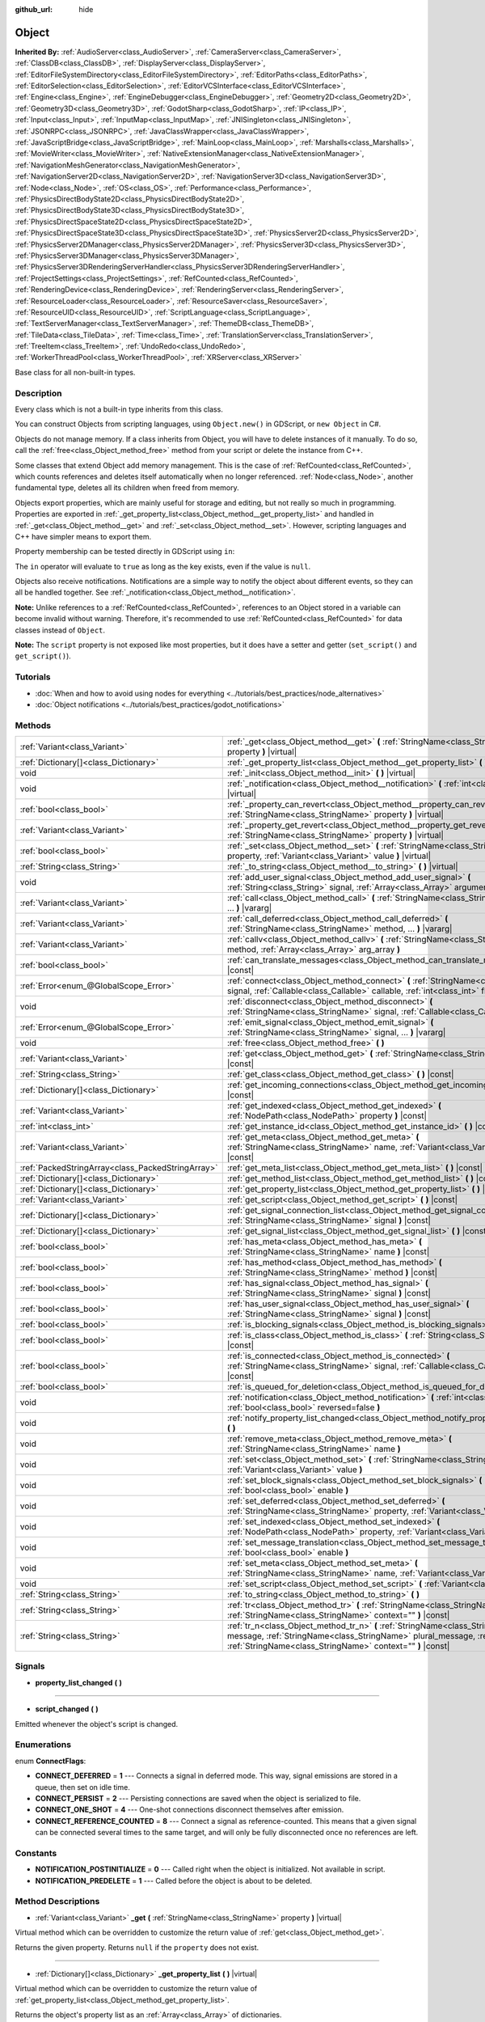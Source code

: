 :github_url: hide

.. DO NOT EDIT THIS FILE!!!
.. Generated automatically from Godot engine sources.
.. Generator: https://github.com/godotengine/godot/tree/master/doc/tools/make_rst.py.
.. XML source: https://github.com/godotengine/godot/tree/master/doc/classes/Object.xml.

.. _class_Object:

Object
======

**Inherited By:** :ref:`AudioServer<class_AudioServer>`, :ref:`CameraServer<class_CameraServer>`, :ref:`ClassDB<class_ClassDB>`, :ref:`DisplayServer<class_DisplayServer>`, :ref:`EditorFileSystemDirectory<class_EditorFileSystemDirectory>`, :ref:`EditorPaths<class_EditorPaths>`, :ref:`EditorSelection<class_EditorSelection>`, :ref:`EditorVCSInterface<class_EditorVCSInterface>`, :ref:`Engine<class_Engine>`, :ref:`EngineDebugger<class_EngineDebugger>`, :ref:`Geometry2D<class_Geometry2D>`, :ref:`Geometry3D<class_Geometry3D>`, :ref:`GodotSharp<class_GodotSharp>`, :ref:`IP<class_IP>`, :ref:`Input<class_Input>`, :ref:`InputMap<class_InputMap>`, :ref:`JNISingleton<class_JNISingleton>`, :ref:`JSONRPC<class_JSONRPC>`, :ref:`JavaClassWrapper<class_JavaClassWrapper>`, :ref:`JavaScriptBridge<class_JavaScriptBridge>`, :ref:`MainLoop<class_MainLoop>`, :ref:`Marshalls<class_Marshalls>`, :ref:`MovieWriter<class_MovieWriter>`, :ref:`NativeExtensionManager<class_NativeExtensionManager>`, :ref:`NavigationMeshGenerator<class_NavigationMeshGenerator>`, :ref:`NavigationServer2D<class_NavigationServer2D>`, :ref:`NavigationServer3D<class_NavigationServer3D>`, :ref:`Node<class_Node>`, :ref:`OS<class_OS>`, :ref:`Performance<class_Performance>`, :ref:`PhysicsDirectBodyState2D<class_PhysicsDirectBodyState2D>`, :ref:`PhysicsDirectBodyState3D<class_PhysicsDirectBodyState3D>`, :ref:`PhysicsDirectSpaceState2D<class_PhysicsDirectSpaceState2D>`, :ref:`PhysicsDirectSpaceState3D<class_PhysicsDirectSpaceState3D>`, :ref:`PhysicsServer2D<class_PhysicsServer2D>`, :ref:`PhysicsServer2DManager<class_PhysicsServer2DManager>`, :ref:`PhysicsServer3D<class_PhysicsServer3D>`, :ref:`PhysicsServer3DManager<class_PhysicsServer3DManager>`, :ref:`PhysicsServer3DRenderingServerHandler<class_PhysicsServer3DRenderingServerHandler>`, :ref:`ProjectSettings<class_ProjectSettings>`, :ref:`RefCounted<class_RefCounted>`, :ref:`RenderingDevice<class_RenderingDevice>`, :ref:`RenderingServer<class_RenderingServer>`, :ref:`ResourceLoader<class_ResourceLoader>`, :ref:`ResourceSaver<class_ResourceSaver>`, :ref:`ResourceUID<class_ResourceUID>`, :ref:`ScriptLanguage<class_ScriptLanguage>`, :ref:`TextServerManager<class_TextServerManager>`, :ref:`ThemeDB<class_ThemeDB>`, :ref:`TileData<class_TileData>`, :ref:`Time<class_Time>`, :ref:`TranslationServer<class_TranslationServer>`, :ref:`TreeItem<class_TreeItem>`, :ref:`UndoRedo<class_UndoRedo>`, :ref:`WorkerThreadPool<class_WorkerThreadPool>`, :ref:`XRServer<class_XRServer>`

Base class for all non-built-in types.

Description
-----------

Every class which is not a built-in type inherits from this class.

You can construct Objects from scripting languages, using ``Object.new()`` in GDScript, or ``new Object`` in C#.

Objects do not manage memory. If a class inherits from Object, you will have to delete instances of it manually. To do so, call the :ref:`free<class_Object_method_free>` method from your script or delete the instance from C++.

Some classes that extend Object add memory management. This is the case of :ref:`RefCounted<class_RefCounted>`, which counts references and deletes itself automatically when no longer referenced. :ref:`Node<class_Node>`, another fundamental type, deletes all its children when freed from memory.

Objects export properties, which are mainly useful for storage and editing, but not really so much in programming. Properties are exported in :ref:`_get_property_list<class_Object_method__get_property_list>` and handled in :ref:`_get<class_Object_method__get>` and :ref:`_set<class_Object_method__set>`. However, scripting languages and C++ have simpler means to export them.

Property membership can be tested directly in GDScript using ``in``:


.. tabs::

 .. code-tab:: gdscript

    var n = Node2D.new()
    print("position" in n) # Prints "true".
    print("other_property" in n) # Prints "false".

 .. code-tab:: csharp

    var node = new Node2D();
    // C# has no direct equivalent to GDScript's `in` operator here, but we
    // can achieve the same behavior by performing `Get` with a null check.
    GD.Print(node.Get("position") != null); // Prints "true".
    GD.Print(node.Get("other_property") != null); // Prints "false".



The ``in`` operator will evaluate to ``true`` as long as the key exists, even if the value is ``null``.

Objects also receive notifications. Notifications are a simple way to notify the object about different events, so they can all be handled together. See :ref:`_notification<class_Object_method__notification>`.

\ **Note:** Unlike references to a :ref:`RefCounted<class_RefCounted>`, references to an Object stored in a variable can become invalid without warning. Therefore, it's recommended to use :ref:`RefCounted<class_RefCounted>` for data classes instead of ``Object``.

\ **Note:** The ``script`` property is not exposed like most properties, but it does have a setter and getter (``set_script()`` and ``get_script()``).

Tutorials
---------

- :doc:`When and how to avoid using nodes for everything <../tutorials/best_practices/node_alternatives>`

- :doc:`Object notifications <../tutorials/best_practices/godot_notifications>`

Methods
-------

+---------------------------------------------------+------------------------------------------------------------------------------------------------------------------------------------------------------------------------------------------------------------------------------------+
| :ref:`Variant<class_Variant>`                     | :ref:`_get<class_Object_method__get>` **(** :ref:`StringName<class_StringName>` property **)** |virtual|                                                                                                                           |
+---------------------------------------------------+------------------------------------------------------------------------------------------------------------------------------------------------------------------------------------------------------------------------------------+
| :ref:`Dictionary[]<class_Dictionary>`             | :ref:`_get_property_list<class_Object_method__get_property_list>` **(** **)** |virtual|                                                                                                                                            |
+---------------------------------------------------+------------------------------------------------------------------------------------------------------------------------------------------------------------------------------------------------------------------------------------+
| void                                              | :ref:`_init<class_Object_method__init>` **(** **)** |virtual|                                                                                                                                                                      |
+---------------------------------------------------+------------------------------------------------------------------------------------------------------------------------------------------------------------------------------------------------------------------------------------+
| void                                              | :ref:`_notification<class_Object_method__notification>` **(** :ref:`int<class_int>` what **)** |virtual|                                                                                                                           |
+---------------------------------------------------+------------------------------------------------------------------------------------------------------------------------------------------------------------------------------------------------------------------------------------+
| :ref:`bool<class_bool>`                           | :ref:`_property_can_revert<class_Object_method__property_can_revert>` **(** :ref:`StringName<class_StringName>` property **)** |virtual|                                                                                           |
+---------------------------------------------------+------------------------------------------------------------------------------------------------------------------------------------------------------------------------------------------------------------------------------------+
| :ref:`Variant<class_Variant>`                     | :ref:`_property_get_revert<class_Object_method__property_get_revert>` **(** :ref:`StringName<class_StringName>` property **)** |virtual|                                                                                           |
+---------------------------------------------------+------------------------------------------------------------------------------------------------------------------------------------------------------------------------------------------------------------------------------------+
| :ref:`bool<class_bool>`                           | :ref:`_set<class_Object_method__set>` **(** :ref:`StringName<class_StringName>` property, :ref:`Variant<class_Variant>` value **)** |virtual|                                                                                      |
+---------------------------------------------------+------------------------------------------------------------------------------------------------------------------------------------------------------------------------------------------------------------------------------------+
| :ref:`String<class_String>`                       | :ref:`_to_string<class_Object_method__to_string>` **(** **)** |virtual|                                                                                                                                                            |
+---------------------------------------------------+------------------------------------------------------------------------------------------------------------------------------------------------------------------------------------------------------------------------------------+
| void                                              | :ref:`add_user_signal<class_Object_method_add_user_signal>` **(** :ref:`String<class_String>` signal, :ref:`Array<class_Array>` arguments=[] **)**                                                                                 |
+---------------------------------------------------+------------------------------------------------------------------------------------------------------------------------------------------------------------------------------------------------------------------------------------+
| :ref:`Variant<class_Variant>`                     | :ref:`call<class_Object_method_call>` **(** :ref:`StringName<class_StringName>` method, ... **)** |vararg|                                                                                                                         |
+---------------------------------------------------+------------------------------------------------------------------------------------------------------------------------------------------------------------------------------------------------------------------------------------+
| :ref:`Variant<class_Variant>`                     | :ref:`call_deferred<class_Object_method_call_deferred>` **(** :ref:`StringName<class_StringName>` method, ... **)** |vararg|                                                                                                       |
+---------------------------------------------------+------------------------------------------------------------------------------------------------------------------------------------------------------------------------------------------------------------------------------------+
| :ref:`Variant<class_Variant>`                     | :ref:`callv<class_Object_method_callv>` **(** :ref:`StringName<class_StringName>` method, :ref:`Array<class_Array>` arg_array **)**                                                                                                |
+---------------------------------------------------+------------------------------------------------------------------------------------------------------------------------------------------------------------------------------------------------------------------------------------+
| :ref:`bool<class_bool>`                           | :ref:`can_translate_messages<class_Object_method_can_translate_messages>` **(** **)** |const|                                                                                                                                      |
+---------------------------------------------------+------------------------------------------------------------------------------------------------------------------------------------------------------------------------------------------------------------------------------------+
| :ref:`Error<enum_@GlobalScope_Error>`             | :ref:`connect<class_Object_method_connect>` **(** :ref:`StringName<class_StringName>` signal, :ref:`Callable<class_Callable>` callable, :ref:`int<class_int>` flags=0 **)**                                                        |
+---------------------------------------------------+------------------------------------------------------------------------------------------------------------------------------------------------------------------------------------------------------------------------------------+
| void                                              | :ref:`disconnect<class_Object_method_disconnect>` **(** :ref:`StringName<class_StringName>` signal, :ref:`Callable<class_Callable>` callable **)**                                                                                 |
+---------------------------------------------------+------------------------------------------------------------------------------------------------------------------------------------------------------------------------------------------------------------------------------------+
| :ref:`Error<enum_@GlobalScope_Error>`             | :ref:`emit_signal<class_Object_method_emit_signal>` **(** :ref:`StringName<class_StringName>` signal, ... **)** |vararg|                                                                                                           |
+---------------------------------------------------+------------------------------------------------------------------------------------------------------------------------------------------------------------------------------------------------------------------------------------+
| void                                              | :ref:`free<class_Object_method_free>` **(** **)**                                                                                                                                                                                  |
+---------------------------------------------------+------------------------------------------------------------------------------------------------------------------------------------------------------------------------------------------------------------------------------------+
| :ref:`Variant<class_Variant>`                     | :ref:`get<class_Object_method_get>` **(** :ref:`StringName<class_StringName>` property **)** |const|                                                                                                                               |
+---------------------------------------------------+------------------------------------------------------------------------------------------------------------------------------------------------------------------------------------------------------------------------------------+
| :ref:`String<class_String>`                       | :ref:`get_class<class_Object_method_get_class>` **(** **)** |const|                                                                                                                                                                |
+---------------------------------------------------+------------------------------------------------------------------------------------------------------------------------------------------------------------------------------------------------------------------------------------+
| :ref:`Dictionary[]<class_Dictionary>`             | :ref:`get_incoming_connections<class_Object_method_get_incoming_connections>` **(** **)** |const|                                                                                                                                  |
+---------------------------------------------------+------------------------------------------------------------------------------------------------------------------------------------------------------------------------------------------------------------------------------------+
| :ref:`Variant<class_Variant>`                     | :ref:`get_indexed<class_Object_method_get_indexed>` **(** :ref:`NodePath<class_NodePath>` property **)** |const|                                                                                                                   |
+---------------------------------------------------+------------------------------------------------------------------------------------------------------------------------------------------------------------------------------------------------------------------------------------+
| :ref:`int<class_int>`                             | :ref:`get_instance_id<class_Object_method_get_instance_id>` **(** **)** |const|                                                                                                                                                    |
+---------------------------------------------------+------------------------------------------------------------------------------------------------------------------------------------------------------------------------------------------------------------------------------------+
| :ref:`Variant<class_Variant>`                     | :ref:`get_meta<class_Object_method_get_meta>` **(** :ref:`StringName<class_StringName>` name, :ref:`Variant<class_Variant>` default=null **)** |const|                                                                             |
+---------------------------------------------------+------------------------------------------------------------------------------------------------------------------------------------------------------------------------------------------------------------------------------------+
| :ref:`PackedStringArray<class_PackedStringArray>` | :ref:`get_meta_list<class_Object_method_get_meta_list>` **(** **)** |const|                                                                                                                                                        |
+---------------------------------------------------+------------------------------------------------------------------------------------------------------------------------------------------------------------------------------------------------------------------------------------+
| :ref:`Dictionary[]<class_Dictionary>`             | :ref:`get_method_list<class_Object_method_get_method_list>` **(** **)** |const|                                                                                                                                                    |
+---------------------------------------------------+------------------------------------------------------------------------------------------------------------------------------------------------------------------------------------------------------------------------------------+
| :ref:`Dictionary[]<class_Dictionary>`             | :ref:`get_property_list<class_Object_method_get_property_list>` **(** **)** |const|                                                                                                                                                |
+---------------------------------------------------+------------------------------------------------------------------------------------------------------------------------------------------------------------------------------------------------------------------------------------+
| :ref:`Variant<class_Variant>`                     | :ref:`get_script<class_Object_method_get_script>` **(** **)** |const|                                                                                                                                                              |
+---------------------------------------------------+------------------------------------------------------------------------------------------------------------------------------------------------------------------------------------------------------------------------------------+
| :ref:`Dictionary[]<class_Dictionary>`             | :ref:`get_signal_connection_list<class_Object_method_get_signal_connection_list>` **(** :ref:`StringName<class_StringName>` signal **)** |const|                                                                                   |
+---------------------------------------------------+------------------------------------------------------------------------------------------------------------------------------------------------------------------------------------------------------------------------------------+
| :ref:`Dictionary[]<class_Dictionary>`             | :ref:`get_signal_list<class_Object_method_get_signal_list>` **(** **)** |const|                                                                                                                                                    |
+---------------------------------------------------+------------------------------------------------------------------------------------------------------------------------------------------------------------------------------------------------------------------------------------+
| :ref:`bool<class_bool>`                           | :ref:`has_meta<class_Object_method_has_meta>` **(** :ref:`StringName<class_StringName>` name **)** |const|                                                                                                                         |
+---------------------------------------------------+------------------------------------------------------------------------------------------------------------------------------------------------------------------------------------------------------------------------------------+
| :ref:`bool<class_bool>`                           | :ref:`has_method<class_Object_method_has_method>` **(** :ref:`StringName<class_StringName>` method **)** |const|                                                                                                                   |
+---------------------------------------------------+------------------------------------------------------------------------------------------------------------------------------------------------------------------------------------------------------------------------------------+
| :ref:`bool<class_bool>`                           | :ref:`has_signal<class_Object_method_has_signal>` **(** :ref:`StringName<class_StringName>` signal **)** |const|                                                                                                                   |
+---------------------------------------------------+------------------------------------------------------------------------------------------------------------------------------------------------------------------------------------------------------------------------------------+
| :ref:`bool<class_bool>`                           | :ref:`has_user_signal<class_Object_method_has_user_signal>` **(** :ref:`StringName<class_StringName>` signal **)** |const|                                                                                                         |
+---------------------------------------------------+------------------------------------------------------------------------------------------------------------------------------------------------------------------------------------------------------------------------------------+
| :ref:`bool<class_bool>`                           | :ref:`is_blocking_signals<class_Object_method_is_blocking_signals>` **(** **)** |const|                                                                                                                                            |
+---------------------------------------------------+------------------------------------------------------------------------------------------------------------------------------------------------------------------------------------------------------------------------------------+
| :ref:`bool<class_bool>`                           | :ref:`is_class<class_Object_method_is_class>` **(** :ref:`String<class_String>` class **)** |const|                                                                                                                                |
+---------------------------------------------------+------------------------------------------------------------------------------------------------------------------------------------------------------------------------------------------------------------------------------------+
| :ref:`bool<class_bool>`                           | :ref:`is_connected<class_Object_method_is_connected>` **(** :ref:`StringName<class_StringName>` signal, :ref:`Callable<class_Callable>` callable **)** |const|                                                                     |
+---------------------------------------------------+------------------------------------------------------------------------------------------------------------------------------------------------------------------------------------------------------------------------------------+
| :ref:`bool<class_bool>`                           | :ref:`is_queued_for_deletion<class_Object_method_is_queued_for_deletion>` **(** **)** |const|                                                                                                                                      |
+---------------------------------------------------+------------------------------------------------------------------------------------------------------------------------------------------------------------------------------------------------------------------------------------+
| void                                              | :ref:`notification<class_Object_method_notification>` **(** :ref:`int<class_int>` what, :ref:`bool<class_bool>` reversed=false **)**                                                                                               |
+---------------------------------------------------+------------------------------------------------------------------------------------------------------------------------------------------------------------------------------------------------------------------------------------+
| void                                              | :ref:`notify_property_list_changed<class_Object_method_notify_property_list_changed>` **(** **)**                                                                                                                                  |
+---------------------------------------------------+------------------------------------------------------------------------------------------------------------------------------------------------------------------------------------------------------------------------------------+
| void                                              | :ref:`remove_meta<class_Object_method_remove_meta>` **(** :ref:`StringName<class_StringName>` name **)**                                                                                                                           |
+---------------------------------------------------+------------------------------------------------------------------------------------------------------------------------------------------------------------------------------------------------------------------------------------+
| void                                              | :ref:`set<class_Object_method_set>` **(** :ref:`StringName<class_StringName>` property, :ref:`Variant<class_Variant>` value **)**                                                                                                  |
+---------------------------------------------------+------------------------------------------------------------------------------------------------------------------------------------------------------------------------------------------------------------------------------------+
| void                                              | :ref:`set_block_signals<class_Object_method_set_block_signals>` **(** :ref:`bool<class_bool>` enable **)**                                                                                                                         |
+---------------------------------------------------+------------------------------------------------------------------------------------------------------------------------------------------------------------------------------------------------------------------------------------+
| void                                              | :ref:`set_deferred<class_Object_method_set_deferred>` **(** :ref:`StringName<class_StringName>` property, :ref:`Variant<class_Variant>` value **)**                                                                                |
+---------------------------------------------------+------------------------------------------------------------------------------------------------------------------------------------------------------------------------------------------------------------------------------------+
| void                                              | :ref:`set_indexed<class_Object_method_set_indexed>` **(** :ref:`NodePath<class_NodePath>` property, :ref:`Variant<class_Variant>` value **)**                                                                                      |
+---------------------------------------------------+------------------------------------------------------------------------------------------------------------------------------------------------------------------------------------------------------------------------------------+
| void                                              | :ref:`set_message_translation<class_Object_method_set_message_translation>` **(** :ref:`bool<class_bool>` enable **)**                                                                                                             |
+---------------------------------------------------+------------------------------------------------------------------------------------------------------------------------------------------------------------------------------------------------------------------------------------+
| void                                              | :ref:`set_meta<class_Object_method_set_meta>` **(** :ref:`StringName<class_StringName>` name, :ref:`Variant<class_Variant>` value **)**                                                                                            |
+---------------------------------------------------+------------------------------------------------------------------------------------------------------------------------------------------------------------------------------------------------------------------------------------+
| void                                              | :ref:`set_script<class_Object_method_set_script>` **(** :ref:`Variant<class_Variant>` script **)**                                                                                                                                 |
+---------------------------------------------------+------------------------------------------------------------------------------------------------------------------------------------------------------------------------------------------------------------------------------------+
| :ref:`String<class_String>`                       | :ref:`to_string<class_Object_method_to_string>` **(** **)**                                                                                                                                                                        |
+---------------------------------------------------+------------------------------------------------------------------------------------------------------------------------------------------------------------------------------------------------------------------------------------+
| :ref:`String<class_String>`                       | :ref:`tr<class_Object_method_tr>` **(** :ref:`StringName<class_StringName>` message, :ref:`StringName<class_StringName>` context="" **)** |const|                                                                                  |
+---------------------------------------------------+------------------------------------------------------------------------------------------------------------------------------------------------------------------------------------------------------------------------------------+
| :ref:`String<class_String>`                       | :ref:`tr_n<class_Object_method_tr_n>` **(** :ref:`StringName<class_StringName>` message, :ref:`StringName<class_StringName>` plural_message, :ref:`int<class_int>` n, :ref:`StringName<class_StringName>` context="" **)** |const| |
+---------------------------------------------------+------------------------------------------------------------------------------------------------------------------------------------------------------------------------------------------------------------------------------------+

Signals
-------

.. _class_Object_signal_property_list_changed:

- **property_list_changed** **(** **)**

----

.. _class_Object_signal_script_changed:

- **script_changed** **(** **)**

Emitted whenever the object's script is changed.

Enumerations
------------

.. _enum_Object_ConnectFlags:

.. _class_Object_constant_CONNECT_DEFERRED:

.. _class_Object_constant_CONNECT_PERSIST:

.. _class_Object_constant_CONNECT_ONE_SHOT:

.. _class_Object_constant_CONNECT_REFERENCE_COUNTED:

enum **ConnectFlags**:

- **CONNECT_DEFERRED** = **1** --- Connects a signal in deferred mode. This way, signal emissions are stored in a queue, then set on idle time.

- **CONNECT_PERSIST** = **2** --- Persisting connections are saved when the object is serialized to file.

- **CONNECT_ONE_SHOT** = **4** --- One-shot connections disconnect themselves after emission.

- **CONNECT_REFERENCE_COUNTED** = **8** --- Connect a signal as reference-counted. This means that a given signal can be connected several times to the same target, and will only be fully disconnected once no references are left.

Constants
---------

.. _class_Object_constant_NOTIFICATION_POSTINITIALIZE:

.. _class_Object_constant_NOTIFICATION_PREDELETE:

- **NOTIFICATION_POSTINITIALIZE** = **0** --- Called right when the object is initialized. Not available in script.

- **NOTIFICATION_PREDELETE** = **1** --- Called before the object is about to be deleted.

Method Descriptions
-------------------

.. _class_Object_method__get:

- :ref:`Variant<class_Variant>` **_get** **(** :ref:`StringName<class_StringName>` property **)** |virtual|

Virtual method which can be overridden to customize the return value of :ref:`get<class_Object_method_get>`.

Returns the given property. Returns ``null`` if the ``property`` does not exist.

----

.. _class_Object_method__get_property_list:

- :ref:`Dictionary[]<class_Dictionary>` **_get_property_list** **(** **)** |virtual|

Virtual method which can be overridden to customize the return value of :ref:`get_property_list<class_Object_method_get_property_list>`.

Returns the object's property list as an :ref:`Array<class_Array>` of dictionaries.

Each property's :ref:`Dictionary<class_Dictionary>` must contain at least ``name: String`` and ``type: int`` (see :ref:`Variant.Type<enum_@GlobalScope_Variant.Type>`) entries. Optionally, it can also include ``hint: int`` (see :ref:`PropertyHint<enum_@GlobalScope_PropertyHint>`), ``hint_string: String``, and ``usage: int`` (see :ref:`PropertyUsageFlags<enum_@GlobalScope_PropertyUsageFlags>`).

----

.. _class_Object_method__init:

- void **_init** **(** **)** |virtual|

Called when the object is initialized in memory. Can be defined to take in parameters, that are passed in when constructing.

\ **Note:** If :ref:`_init<class_Object_method__init>` is defined with required parameters, then explicit construction is the only valid means of creating an Object of the class. If any other means (such as :ref:`PackedScene.instantiate<class_PackedScene_method_instantiate>`) is used, then initialization will fail.

----

.. _class_Object_method__notification:

- void **_notification** **(** :ref:`int<class_int>` what **)** |virtual|

Called whenever the object receives a notification, which is identified in ``what`` by a constant. The base ``Object`` has two constants :ref:`NOTIFICATION_POSTINITIALIZE<class_Object_constant_NOTIFICATION_POSTINITIALIZE>` and :ref:`NOTIFICATION_PREDELETE<class_Object_constant_NOTIFICATION_PREDELETE>`, but subclasses such as :ref:`Node<class_Node>` define a lot more notifications which are also received by this method.

----

.. _class_Object_method__property_can_revert:

- :ref:`bool<class_bool>` **_property_can_revert** **(** :ref:`StringName<class_StringName>` property **)** |virtual|

Virtual methods that can be overridden to customize the property revert behavior in the editor.

Returns ``true`` if the property identified by ``name`` can be reverted to a default value. Override :ref:`_property_get_revert<class_Object_method__property_get_revert>` to return the actual value.

----

.. _class_Object_method__property_get_revert:

- :ref:`Variant<class_Variant>` **_property_get_revert** **(** :ref:`StringName<class_StringName>` property **)** |virtual|

Virtual methods that can be overridden to customize the property revert behavior in the editor.

Returns the default value of the property identified by ``name``. :ref:`_property_can_revert<class_Object_method__property_can_revert>` must be overridden as well for this method to be called.

----

.. _class_Object_method__set:

- :ref:`bool<class_bool>` **_set** **(** :ref:`StringName<class_StringName>` property, :ref:`Variant<class_Variant>` value **)** |virtual|

Virtual method which can be overridden to customize the return value of :ref:`set<class_Object_method_set>`.

Sets a property. Returns ``true`` if the ``property`` exists.

----

.. _class_Object_method__to_string:

- :ref:`String<class_String>` **_to_string** **(** **)** |virtual|

Virtual method which can be overridden to customize the return value of :ref:`to_string<class_Object_method_to_string>`, and thus the object's representation where it is converted to a string, e.g. with ``print(obj)``.

Returns a :ref:`String<class_String>` representing the object. If not overridden, defaults to ``"[ClassName:RID]"``.

----

.. _class_Object_method_add_user_signal:

- void **add_user_signal** **(** :ref:`String<class_String>` signal, :ref:`Array<class_Array>` arguments=[] **)**

Adds a user-defined ``signal``. Arguments are optional, but can be added as an :ref:`Array<class_Array>` of dictionaries, each containing ``name: String`` and ``type: int`` (see :ref:`Variant.Type<enum_@GlobalScope_Variant.Type>`) entries.

----

.. _class_Object_method_call:

- :ref:`Variant<class_Variant>` **call** **(** :ref:`StringName<class_StringName>` method, ... **)** |vararg|

Calls the ``method`` on the object and returns the result. This method supports a variable number of arguments, so parameters are passed as a comma separated list. Example:


.. tabs::

 .. code-tab:: gdscript

    var node = Node3D.new()
    node.call("rotate", Vector3(1.0, 0.0, 0.0), 1.571)

 .. code-tab:: csharp

    var node = new Node3D();
    node.Call("rotate", new Vector3(1f, 0f, 0f), 1.571f);



\ **Note:** In C#, the method name must be specified as snake_case if it is defined by a built-in Godot node. This doesn't apply to user-defined methods where you should use the same convention as in the C# source (typically PascalCase).

----

.. _class_Object_method_call_deferred:

- :ref:`Variant<class_Variant>` **call_deferred** **(** :ref:`StringName<class_StringName>` method, ... **)** |vararg|

Calls the ``method`` on the object during idle time. This method supports a variable number of arguments, so parameters are passed as a comma separated list. Example:


.. tabs::

 .. code-tab:: gdscript

    var node = Node3D.new()
    node.call_deferred("rotate", Vector3(1.0, 0.0, 0.0), 1.571)

 .. code-tab:: csharp

    var node = new Node3D();
    node.CallDeferred("rotate", new Vector3(1f, 0f, 0f), 1.571f);



\ **Note:** In C#, the method name must be specified as snake_case if it is defined by a built-in Godot node. This doesn't apply to user-defined methods where you should use the same convention as in the C# source (typically PascalCase).

----

.. _class_Object_method_callv:

- :ref:`Variant<class_Variant>` **callv** **(** :ref:`StringName<class_StringName>` method, :ref:`Array<class_Array>` arg_array **)**

Calls the ``method`` on the object and returns the result. Contrarily to :ref:`call<class_Object_method_call>`, this method does not support a variable number of arguments but expects all parameters to be via a single :ref:`Array<class_Array>`.


.. tabs::

 .. code-tab:: gdscript

    var node = Node3D.new()
    node.callv("rotate", [Vector3(1.0, 0.0, 0.0), 1.571])

 .. code-tab:: csharp

    var node = new Node3D();
    node.Callv("rotate", new Godot.Collections.Array { new Vector3(1f, 0f, 0f), 1.571f });



----

.. _class_Object_method_can_translate_messages:

- :ref:`bool<class_bool>` **can_translate_messages** **(** **)** |const|

Returns ``true`` if the object can translate strings. See :ref:`set_message_translation<class_Object_method_set_message_translation>` and :ref:`tr<class_Object_method_tr>`.

----

.. _class_Object_method_connect:

- :ref:`Error<enum_@GlobalScope_Error>` **connect** **(** :ref:`StringName<class_StringName>` signal, :ref:`Callable<class_Callable>` callable, :ref:`int<class_int>` flags=0 **)**

Connects a ``signal`` to a ``callable``. Use ``flags`` to set deferred or one-shot connections. See :ref:`ConnectFlags<enum_Object_ConnectFlags>` constants.

A signal can only be connected once to a :ref:`Callable<class_Callable>`. It will print an error if already connected, unless the signal was connected with :ref:`CONNECT_REFERENCE_COUNTED<class_Object_constant_CONNECT_REFERENCE_COUNTED>`. To avoid this, first, use :ref:`is_connected<class_Object_method_is_connected>` to check for existing connections.

If the callable's target is destroyed in the game's lifecycle, the connection will be lost.

\ **Examples with recommended syntax:**\ 

Connecting signals is one of the most common operations in Godot and the API gives many options to do so, which are described further down. The code block below shows the recommended approach for both GDScript and C#.


.. tabs::

 .. code-tab:: gdscript

    func _ready():
        var button = Button.new()
        # `button_down` here is a Signal object, and we thus call the Signal.connect() method,
        # not Object.connect(). See discussion below for a more in-depth overview of the API.
        button.button_down.connect(_on_button_down)
    
        # This assumes that a `Player` class exists which defines a `hit` signal.
        var player = Player.new()
        # We use Signal.connect() again, and we also use the Callable.bind() method which
        # returns a new Callable with the parameter binds.
        player.hit.connect(_on_player_hit.bind("sword", 100))
    
    func _on_button_down():
        print("Button down!")
    
    func _on_player_hit(weapon_type, damage):
        print("Hit with weapon %s for %d damage." % [weapon_type, damage])

 .. code-tab:: csharp

    public override void _Ready()
    {
        var button = new Button();
        // C# supports passing signals as events, so we can use this idiomatic construct:
        button.ButtonDown += OnButtonDown;
    
        // This assumes that a `Player` class exists which defines a `Hit` signal.
        var player = new Player();
        // Signals as events (`player.Hit += OnPlayerHit;`) do not support argument binding. You have to use:
        player.Hit.Connect(OnPlayerHit, new Godot.Collections.Array {"sword", 100 });
    }
    
    private void OnButtonDown()
    {
        GD.Print("Button down!");
    }
    
    private void OnPlayerHit(string weaponType, int damage)
    {
        GD.Print(String.Format("Hit with weapon {0} for {1} damage.", weaponType, damage));
    }



\ **\ ``Object.connect()`` or ``Signal.connect()``?**\ 

As seen above, the recommended method to connect signals is not :ref:`connect<class_Object_method_connect>`. The code block below shows the four options for connecting signals, using either this legacy method or the recommended :ref:`Signal.connect<class_Signal_method_connect>`, and using either an implicit :ref:`Callable<class_Callable>` or a manually defined one.


.. tabs::

 .. code-tab:: gdscript

    func _ready():
        var button = Button.new()
        # Option 1: Object.connect() with an implicit Callable for the defined function.
        button.connect("button_down", _on_button_down)
        # Option 2: Object.connect() with a constructed Callable using a target object and method name.
        button.connect("button_down", Callable(self, "_on_button_down"))
        # Option 3: Signal.connect() with an implicit Callable for the defined function.
        button.button_down.connect(_on_button_down)
        # Option 4: Signal.connect() with a constructed Callable using a target object and method name.
        button.button_down.connect(Callable(self, "_on_button_down"))
    
    func _on_button_down():
        print("Button down!")

 .. code-tab:: csharp

    public override void _Ready()
    {
        var button = new Button();
        // Option 1: Object.Connect() with an implicit Callable for the defined function.
        button.Connect("button_down", OnButtonDown);
        // Option 2: Object.connect() with a constructed Callable using a target object and method name.
        button.Connect("button_down", new Callable(self, nameof(OnButtonDown)));
        // Option 3: Signal.connect() with an implicit Callable for the defined function.
        button.ButtonDown.Connect(OnButtonDown);
        // Option 3b: In C#, we can use signals as events and connect with this more idiomatic syntax:
        button.ButtonDown += OnButtonDown;
        // Option 4: Signal.connect() with a constructed Callable using a target object and method name.
        button.ButtonDown.Connect(new Callable(self, nameof(OnButtonDown)));
    }
    
    private void OnButtonDown()
    {
        GD.Print("Button down!");
    }



While all options have the same outcome (``button``'s :ref:`BaseButton.button_down<class_BaseButton_signal_button_down>` signal will be connected to ``_on_button_down``), option 3 offers the best validation: it will print a compile-time error if either the ``button_down`` signal or the ``_on_button_down`` callable are undefined. On the other hand, option 2 only relies on string names and will only be able to validate either names at runtime: it will print a runtime error if ``"button_down"`` doesn't correspond to a signal, or if ``"_on_button_down"`` is not a registered method in the object ``self``. The main reason for using options 1, 2, or 4 would be if you actually need to use strings (e.g. to connect signals programmatically based on strings read from a configuration file). Otherwise, option 3 is the recommended (and fastest) method.

\ **Parameter bindings and passing:**\ 

For legacy or language-specific reasons, there are also several ways to bind parameters to signals. One can pass a ``binds`` :ref:`Array<class_Array>` to :ref:`connect<class_Object_method_connect>` or :ref:`Signal.connect<class_Signal_method_connect>`, or use the recommended :ref:`Callable.bind<class_Callable_method_bind>` method to create a new callable from an existing one, with the given parameter binds.

One can also pass additional parameters when emitting the signal with :ref:`emit_signal<class_Object_method_emit_signal>`. The examples below show the relationship between those two types of parameters.


.. tabs::

 .. code-tab:: gdscript

    func _ready():
        # This assumes that a `Player` class exists which defines a `hit` signal.
        var player = Player.new()
        # Option 1: Using Callable.bind().
        player.hit.connect(_on_player_hit.bind("sword", 100))
        # Option 2: Using a `binds` Array in Signal.connect() (same syntax for Object.connect()).
        player.hit.connect(_on_player_hit, ["sword", 100])
    
        # Parameters added when emitting the signal are passed first.
        player.emit_signal("hit", "Dark lord", 5)
    
    # Four arguments, since we pass two when emitting (hit_by, level)
    # and two when connecting (weapon_type, damage).
    func _on_player_hit(hit_by, level, weapon_type, damage):
        print("Hit by %s (level %d) with weapon %s for %d damage." % [hit_by, level, weapon_type, damage])

 .. code-tab:: csharp

    public override void _Ready()
    {
        // This assumes that a `Player` class exists which defines a `Hit` signal.
        var player = new Player();
        // Option 1: Using Callable.Bind(). This way we can still use signals as events.
        player.Hit += OnPlayerHit.Bind("sword", 100);
        // Option 2: Using a `binds` Array in Signal.Connect() (same syntax for Object.Connect()).
        player.Hit.Connect(OnPlayerHit, new Godot.Collections.Array{ "sword", 100 });
    
        // Parameters added when emitting the signal are passed first.
        player.EmitSignal("hit", "Dark lord", 5);
    }
    
    // Four arguments, since we pass two when emitting (hitBy, level)
    // and two when connecting (weaponType, damage).
    private void OnPlayerHit(string hitBy, int level, string weaponType, int damage)
    {
        GD.Print(String.Format("Hit by {0} (level {1}) with weapon {2} for {3} damage.", hitBy, level, weaponType, damage));
    }



----

.. _class_Object_method_disconnect:

- void **disconnect** **(** :ref:`StringName<class_StringName>` signal, :ref:`Callable<class_Callable>` callable **)**

Disconnects a ``signal`` from a given ``callable``.

If you try to disconnect a connection that does not exist, the method will print an error. Use :ref:`is_connected<class_Object_method_is_connected>` to ensure that the connection exists.

----

.. _class_Object_method_emit_signal:

- :ref:`Error<enum_@GlobalScope_Error>` **emit_signal** **(** :ref:`StringName<class_StringName>` signal, ... **)** |vararg|

Emits the given ``signal``. The signal must exist, so it should be a built-in signal of this class or one of its parent classes, or a user-defined signal. This method supports a variable number of arguments, so parameters are passed as a comma separated list. Example:


.. tabs::

 .. code-tab:: gdscript

    emit_signal("hit", "sword", 100)
    emit_signal("game_over")

 .. code-tab:: csharp

    EmitSignal("hit", "sword", 100);
    EmitSignal("game_over");



----

.. _class_Object_method_free:

- void **free** **(** **)**

Deletes the object from memory. Any pre-existing reference to the freed object will become invalid, e.g. ``is_instance_valid(object)`` will return ``false``.

----

.. _class_Object_method_get:

- :ref:`Variant<class_Variant>` **get** **(** :ref:`StringName<class_StringName>` property **)** |const|

Returns the :ref:`Variant<class_Variant>` value of the given ``property``. If the ``property`` doesn't exist, this will return ``null``.

\ **Note:** In C#, the property name must be specified as snake_case if it is defined by a built-in Godot node. This doesn't apply to user-defined properties where you should use the same convention as in the C# source (typically PascalCase).

----

.. _class_Object_method_get_class:

- :ref:`String<class_String>` **get_class** **(** **)** |const|

Returns the object's class as a :ref:`String<class_String>`. See also :ref:`is_class<class_Object_method_is_class>`.

\ **Note:** :ref:`get_class<class_Object_method_get_class>` does not take ``class_name`` declarations into account. If the object has a ``class_name`` defined, the base class name will be returned instead.

----

.. _class_Object_method_get_incoming_connections:

- :ref:`Dictionary[]<class_Dictionary>` **get_incoming_connections** **(** **)** |const|

Returns an :ref:`Array<class_Array>` of dictionaries with information about signals that are connected to the object.

Each :ref:`Dictionary<class_Dictionary>` contains three String entries:

- ``source`` is a reference to the signal emitter.

- ``signal_name`` is the name of the connected signal.

- ``method_name`` is the name of the method to which the signal is connected.

----

.. _class_Object_method_get_indexed:

- :ref:`Variant<class_Variant>` **get_indexed** **(** :ref:`NodePath<class_NodePath>` property **)** |const|

Gets the object's property indexed by the given :ref:`NodePath<class_NodePath>`. The node path should be relative to the current object and can use the colon character (``:``) to access nested properties. Examples: ``"position:x"`` or ``"material:next_pass:blend_mode"``.

\ **Note:** Even though the method takes :ref:`NodePath<class_NodePath>` argument, it doesn't support actual paths to :ref:`Node<class_Node>`\ s in the scene tree, only colon-separated sub-property paths. For the purpose of nodes, use :ref:`Node.get_node_and_resource<class_Node_method_get_node_and_resource>` instead.

----

.. _class_Object_method_get_instance_id:

- :ref:`int<class_int>` **get_instance_id** **(** **)** |const|

Returns the object's unique instance ID.

This ID can be saved in :ref:`EncodedObjectAsID<class_EncodedObjectAsID>`, and can be used to retrieve the object instance with :ref:`@GlobalScope.instance_from_id<class_@GlobalScope_method_instance_from_id>`.

----

.. _class_Object_method_get_meta:

- :ref:`Variant<class_Variant>` **get_meta** **(** :ref:`StringName<class_StringName>` name, :ref:`Variant<class_Variant>` default=null **)** |const|

Returns the object's metadata entry for the given ``name``.

Throws error if the entry does not exist, unless ``default`` is not ``null`` (in which case the default value will be returned). See also :ref:`has_meta<class_Object_method_has_meta>`, :ref:`set_meta<class_Object_method_set_meta>` and :ref:`remove_meta<class_Object_method_remove_meta>`.

\ **Note:** Metadata that has a ``name`` starting with an underscore (``_``) is considered editor-only. Editor-only metadata is not displayed in the inspector and should not be edited.

----

.. _class_Object_method_get_meta_list:

- :ref:`PackedStringArray<class_PackedStringArray>` **get_meta_list** **(** **)** |const|

Returns the object's metadata as a :ref:`PackedStringArray<class_PackedStringArray>`.

----

.. _class_Object_method_get_method_list:

- :ref:`Dictionary[]<class_Dictionary>` **get_method_list** **(** **)** |const|

Returns the object's methods and their signatures as an :ref:`Array<class_Array>`.

----

.. _class_Object_method_get_property_list:

- :ref:`Dictionary[]<class_Dictionary>` **get_property_list** **(** **)** |const|

Returns the object's property list as an :ref:`Array<class_Array>` of dictionaries.

Each property's :ref:`Dictionary<class_Dictionary>` contain at least ``name: String`` and ``type: int`` (see :ref:`Variant.Type<enum_@GlobalScope_Variant.Type>`) entries. Optionally, it can also include ``hint: int`` (see :ref:`PropertyHint<enum_@GlobalScope_PropertyHint>`), ``hint_string: String``, and ``usage: int`` (see :ref:`PropertyUsageFlags<enum_@GlobalScope_PropertyUsageFlags>`).

----

.. _class_Object_method_get_script:

- :ref:`Variant<class_Variant>` **get_script** **(** **)** |const|

Returns the object's :ref:`Script<class_Script>` instance, or ``null`` if none is assigned.

----

.. _class_Object_method_get_signal_connection_list:

- :ref:`Dictionary[]<class_Dictionary>` **get_signal_connection_list** **(** :ref:`StringName<class_StringName>` signal **)** |const|

Returns an :ref:`Array<class_Array>` of connections for the given ``signal``.

----

.. _class_Object_method_get_signal_list:

- :ref:`Dictionary[]<class_Dictionary>` **get_signal_list** **(** **)** |const|

Returns the list of signals as an :ref:`Array<class_Array>` of dictionaries.

----

.. _class_Object_method_has_meta:

- :ref:`bool<class_bool>` **has_meta** **(** :ref:`StringName<class_StringName>` name **)** |const|

Returns ``true`` if a metadata entry is found with the given ``name``. See also :ref:`get_meta<class_Object_method_get_meta>`, :ref:`set_meta<class_Object_method_set_meta>` and :ref:`remove_meta<class_Object_method_remove_meta>`.

\ **Note:** Metadata that has a ``name`` starting with an underscore (``_``) is considered editor-only. Editor-only metadata is not displayed in the inspector and should not be edited.

----

.. _class_Object_method_has_method:

- :ref:`bool<class_bool>` **has_method** **(** :ref:`StringName<class_StringName>` method **)** |const|

Returns ``true`` if the object contains the given ``method``.

----

.. _class_Object_method_has_signal:

- :ref:`bool<class_bool>` **has_signal** **(** :ref:`StringName<class_StringName>` signal **)** |const|

Returns ``true`` if the given ``signal`` exists.

----

.. _class_Object_method_has_user_signal:

- :ref:`bool<class_bool>` **has_user_signal** **(** :ref:`StringName<class_StringName>` signal **)** |const|

Returns ``true`` if the given user-defined ``signal`` exists. Only signals added using :ref:`add_user_signal<class_Object_method_add_user_signal>` are taken into account.

----

.. _class_Object_method_is_blocking_signals:

- :ref:`bool<class_bool>` **is_blocking_signals** **(** **)** |const|

Returns ``true`` if signal emission blocking is enabled.

----

.. _class_Object_method_is_class:

- :ref:`bool<class_bool>` **is_class** **(** :ref:`String<class_String>` class **)** |const|

Returns ``true`` if the object inherits from the given ``class``. See also :ref:`get_class<class_Object_method_get_class>`.

\ **Note:** :ref:`is_class<class_Object_method_is_class>` does not take ``class_name`` declarations into account. If the object has a ``class_name`` defined, :ref:`is_class<class_Object_method_is_class>` will return ``false`` for that name.

----

.. _class_Object_method_is_connected:

- :ref:`bool<class_bool>` **is_connected** **(** :ref:`StringName<class_StringName>` signal, :ref:`Callable<class_Callable>` callable **)** |const|

Returns ``true`` if a connection exists for a given ``signal`` and ``callable``.

----

.. _class_Object_method_is_queued_for_deletion:

- :ref:`bool<class_bool>` **is_queued_for_deletion** **(** **)** |const|

Returns ``true`` if the :ref:`Node.queue_free<class_Node_method_queue_free>` method was called for the object.

----

.. _class_Object_method_notification:

- void **notification** **(** :ref:`int<class_int>` what, :ref:`bool<class_bool>` reversed=false **)**

Send a given notification to the object, which will also trigger a call to the :ref:`_notification<class_Object_method__notification>` method of all classes that the object inherits from.

If ``reversed`` is ``true``, :ref:`_notification<class_Object_method__notification>` is called first on the object's own class, and then up to its successive parent classes. If ``reversed`` is ``false``, :ref:`_notification<class_Object_method__notification>` is called first on the highest ancestor (``Object`` itself), and then down to its successive inheriting classes.

----

.. _class_Object_method_notify_property_list_changed:

- void **notify_property_list_changed** **(** **)**

Notify the editor that the property list has changed by emitting the :ref:`property_list_changed<class_Object_signal_property_list_changed>` signal, so that editor plugins can take the new values into account.

----

.. _class_Object_method_remove_meta:

- void **remove_meta** **(** :ref:`StringName<class_StringName>` name **)**

Removes a given entry from the object's metadata. See also :ref:`has_meta<class_Object_method_has_meta>`, :ref:`get_meta<class_Object_method_get_meta>` and :ref:`set_meta<class_Object_method_set_meta>`.

\ **Note:** Metadata that has a ``name`` starting with an underscore (``_``) is considered editor-only. Editor-only metadata is not displayed in the inspector and should not be edited.

----

.. _class_Object_method_set:

- void **set** **(** :ref:`StringName<class_StringName>` property, :ref:`Variant<class_Variant>` value **)**

Assigns a new value to the given property. If the ``property`` does not exist or the given value's type doesn't match, nothing will happen.

\ **Note:** In C#, the property name must be specified as snake_case if it is defined by a built-in Godot node. This doesn't apply to user-defined properties where you should use the same convention as in the C# source (typically PascalCase).

----

.. _class_Object_method_set_block_signals:

- void **set_block_signals** **(** :ref:`bool<class_bool>` enable **)**

If set to ``true``, signal emission is blocked.

----

.. _class_Object_method_set_deferred:

- void **set_deferred** **(** :ref:`StringName<class_StringName>` property, :ref:`Variant<class_Variant>` value **)**

Assigns a new value to the given property, after the current frame's physics step. This is equivalent to calling :ref:`set<class_Object_method_set>` via :ref:`call_deferred<class_Object_method_call_deferred>`, i.e. ``call_deferred("set", property, value)``.

\ **Note:** In C#, the property name must be specified as snake_case if it is defined by a built-in Godot node. This doesn't apply to user-defined properties where you should use the same convention as in the C# source (typically PascalCase).

----

.. _class_Object_method_set_indexed:

- void **set_indexed** **(** :ref:`NodePath<class_NodePath>` property, :ref:`Variant<class_Variant>` value **)**

Assigns a new value to the property identified by the :ref:`NodePath<class_NodePath>`. The node path should be relative to the current object and can use the colon character (``:``) to access nested properties. Example:


.. tabs::

 .. code-tab:: gdscript

    var node = Node2D.new()
    node.set_indexed("position", Vector2(42, 0))
    node.set_indexed("position:y", -10)
    print(node.position) # (42, -10)

 .. code-tab:: csharp

    var node = new Node2D();
    node.SetIndexed("position", new Vector2(42, 0));
    node.SetIndexed("position:y", -10);
    GD.Print(node.Position); // (42, -10)



----

.. _class_Object_method_set_message_translation:

- void **set_message_translation** **(** :ref:`bool<class_bool>` enable **)**

Defines whether the object can translate strings (with calls to :ref:`tr<class_Object_method_tr>`). Enabled by default.

----

.. _class_Object_method_set_meta:

- void **set_meta** **(** :ref:`StringName<class_StringName>` name, :ref:`Variant<class_Variant>` value **)**

Adds, changes or removes a given entry in the object's metadata. Metadata are serialized and can take any :ref:`Variant<class_Variant>` value.

To remove a given entry from the object's metadata, use :ref:`remove_meta<class_Object_method_remove_meta>`. Metadata is also removed if its value is set to ``null``. This means you can also use ``set_meta("name", null)`` to remove metadata for ``"name"``. See also :ref:`has_meta<class_Object_method_has_meta>` and :ref:`get_meta<class_Object_method_get_meta>`.

\ **Note:** Metadata that has a ``name`` starting with an underscore (``_``) is considered editor-only. Editor-only metadata is not displayed in the inspector and should not be edited.

----

.. _class_Object_method_set_script:

- void **set_script** **(** :ref:`Variant<class_Variant>` script **)**

Assigns a script to the object. Each object can have a single script assigned to it, which are used to extend its functionality.

If the object already had a script, the previous script instance will be freed and its variables and state will be lost. The new script's :ref:`_init<class_Object_method__init>` method will be called.

----

.. _class_Object_method_to_string:

- :ref:`String<class_String>` **to_string** **(** **)**

Returns a :ref:`String<class_String>` representing the object. If not overridden, defaults to ``"[ClassName:RID]"``.

Override the method :ref:`_to_string<class_Object_method__to_string>` to customize the :ref:`String<class_String>` representation.

----

.. _class_Object_method_tr:

- :ref:`String<class_String>` **tr** **(** :ref:`StringName<class_StringName>` message, :ref:`StringName<class_StringName>` context="" **)** |const|

Translates a message using translation catalogs configured in the Project Settings. An additional context could be used to specify the translation context.

Only works if message translation is enabled (which it is by default), otherwise it returns the ``message`` unchanged. See :ref:`set_message_translation<class_Object_method_set_message_translation>`.

See :doc:`Internationalizing games <../tutorials/i18n/internationalizing_games>` for examples of the usage of this method.

----

.. _class_Object_method_tr_n:

- :ref:`String<class_String>` **tr_n** **(** :ref:`StringName<class_StringName>` message, :ref:`StringName<class_StringName>` plural_message, :ref:`int<class_int>` n, :ref:`StringName<class_StringName>` context="" **)** |const|

Translates a message involving plurals using translation catalogs configured in the Project Settings. An additional context could be used to specify the translation context.

Only works if message translation is enabled (which it is by default), otherwise it returns the ``message`` or ``plural_message`` unchanged. See :ref:`set_message_translation<class_Object_method_set_message_translation>`.

The number ``n`` is the number or quantity of the plural object. It will be used to guide the translation system to fetch the correct plural form for the selected language.

\ **Note:** Negative and floating-point values usually represent physical entities for which singular and plural don't clearly apply. In such cases, use :ref:`tr<class_Object_method_tr>`.

See :doc:`Localization using gettext <../tutorials/i18n/localization_using_gettext>` for examples of the usage of this method.

.. |virtual| replace:: :abbr:`virtual (This method should typically be overridden by the user to have any effect.)`
.. |const| replace:: :abbr:`const (This method has no side effects. It doesn't modify any of the instance's member variables.)`
.. |vararg| replace:: :abbr:`vararg (This method accepts any number of arguments after the ones described here.)`
.. |constructor| replace:: :abbr:`constructor (This method is used to construct a type.)`
.. |static| replace:: :abbr:`static (This method doesn't need an instance to be called, so it can be called directly using the class name.)`
.. |operator| replace:: :abbr:`operator (This method describes a valid operator to use with this type as left-hand operand.)`
